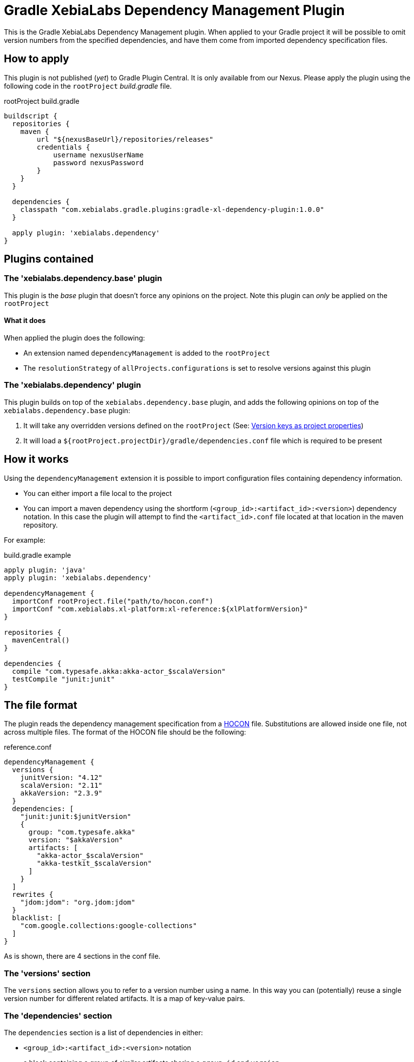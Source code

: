 = Gradle XebiaLabs Dependency Management Plugin
:plugin_version: 1.0.0
:source-highlighter: pygments

This is the Gradle XebiaLabs Dependency Management plugin. When applied to your Gradle project it will be possible to omit version numbers from the specified dependencies, and have them come from imported dependency specification files.

== How to apply
This plugin is not published (_yet_) to Gradle Plugin Central. It is only available from our Nexus. Please apply the plugin using the following code in the `rootProject` _build.gradle_ file.

[source,groovy,subs="verbatim,attributes"]
.rootProject build.gradle
----
buildscript {
  repositories {
    maven {
        url "${nexusBaseUrl}/repositories/releases"
        credentials {
            username nexusUserName
            password nexusPassword
        }
    }
  }

  dependencies {
    classpath "com.xebialabs.gradle.plugins:gradle-xl-dependency-plugin:{plugin_version}"
  }

  apply plugin: 'xebialabs.dependency'
}
----

== Plugins contained

=== The 'xebialabs.dependency.base' plugin
This plugin is the _base_ plugin that doesn't force any opinions on the project. Note this plugin can _only_ be applied on the `rootProject`

==== What it does
When applied the plugin does the following:

- An extension named `dependencyManagement` is added to the `rootProject`
- The `resolutionStrategy` of `allProjects.configurations` is set to resolve versions against this plugin

=== The 'xebialabs.dependency' plugin
This plugin builds on top of the `xebialabs.dependency.base` plugin, and adds the following opinions on top of the `xebialabs.dependency.base` plugin:

1. It will take any overridden versions defined on the `rootProject` (See: <<Version keys as project properties>>)
2. It will load a `${rootProject.projectDir}/gradle/dependencies.conf` file which is required to be present

== How it works
Using the `dependencyManagement` extension it is possible to import configuration files containing dependency information.

- You can either import a file local to the project
- You can import a maven dependency using the shortform (`<group_id>:<artifact_id>:<version>`) dependency notation. In this case the plugin will attempt to find the `<artifact_id>.conf` file located at that location in the maven repository.

For example:

[source,groovy,subs="verbatim,attributes"]
.build.gradle example
----
apply plugin: 'java'
apply plugin: 'xebialabs.dependency'

dependencyManagement {
  importConf rootProject.file("path/to/hocon.conf")
  importConf "com.xebialabs.xl-platform:xl-reference:${xlPlatformVersion}"
}

repositories {
  mavenCentral()
}

dependencies {
  compile "com.typesafe.akka:akka-actor_$scalaVersion"
  testCompile "junit:junit"
}
----


== The file format
The plugin reads the dependency management specification from a https://github.com/typesafehub/config[HOCON] file. Substitutions are allowed inside one file, not across multiple files. The format of the HOCON file should be the following:

[source,subs='verbatim,attributes']
.reference.conf
----
dependencyManagement {
  versions {
    junitVersion: "4.12"
    scalaVersion: "2.11"
    akkaVersion: "2.3.9"
  }
  dependencies: [
    "junit:junit:$junitVersion"
    {
      group: "com.typesafe.akka"
      version: "$akkaVersion"
      artifacts: [
        "akka-actor_$scalaVersion"
        "akka-testkit_$scalaVersion"
      ]
    }
  ]
  rewrites {
    "jdom:jdom": "org.jdom:jdom"
  }
  blacklist: [
    "com.google.collections:google-collections"
  ]
}
----

As is shown, there are 4 sections in the conf file.

=== The 'versions' section
The `versions` section allows you to refer to a version number using a name. In this way you can (potentially) reuse a single version number for different related artifacts. It is a map of key-value pairs.

=== The 'dependencies' section
The `dependencies` section is a list of dependencies in either:

- `<group_id>:<artifact_id>:<version>` notation
- a block containing a group of similar artifacts sharing a `group_id` and `version`

The placeholders in the strings will be replaced with the data coming from the `versions` section.
Each matching dependency in each configuration of each project will be forced to use the version defined in this block.

=== The 'rewrites' section
The `rewrites` section contains group:artifact pairs that should be rewritten to a different group:artifact combination. This allows to map moved modules onto their new location.

=== The 'blacklist' section
The `blacklist` section contains `group` or `group:artifact` entries. All entries listed here will be blacklisted from all configurations of all projects.

== Advanced use

=== Version keys as project properties
It is possible to define named versions using project properties. The project property should be of the format: `dependencyManagement.versions.<name>` in order to be picked up. See for instance the following example:

[source]
.reference.conf
----
dependencyManagement {
  versions {
    junitVersion: "4.12"
  }
  dependencies: [
    "junit:junit:$junitVersion"
  ]
}
----

[source]
.build.gradle
----
apply plugin: 'xebialabs.dependency.base'
apply plugin: 'java'

dependencyManagement {
  supplier com.xebialabs.gradle.dependency.supplier.ProjectSupplier(project)
  importConf project.file('reference.conf')
}

dependencies {
  testCompile 'junit:junit'
}
----

If you would launch gradle now using the following command line: `gradle build -PdependencyManagement.versions.junitVersion=4.11`, it would force junit to the `4.11` version instead of the 4.12 specified in the `reference.conf` file.

The `xebialabs.dependency` plugin takes care of this automatically.

=== Adding your own supplier
It is possible to add your own `DependencyManagementSupplier` that will supply the dependency management information to the plugin. You can do so by extending the `com.xebialabs.gradle.dependency.supplier.DependencyManagementSupplier`.

You can add your own supplier to your build.gradle file using the following snippet:

[source]
.build.gradle
----
apply plugin: 'xebialabs.dependency.base'

dependencyManagement {
  supplier <your class>
}
----

